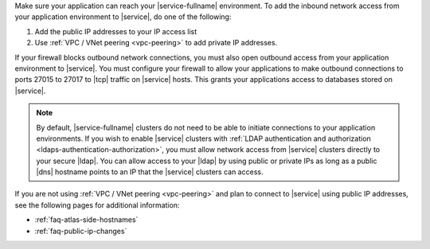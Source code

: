 Make sure your application can reach your |service-fullname|
environment. To add the inbound network access from your application environment to |service|, do one of the following:

1. Add the public IP addresses to your IP access list
2. Use :ref:`VPC / VNet peering <vpc-peering>` to add private IP
   addresses.

.. seealso::

   :ref:`security-ip-access-list`

If your firewall blocks outbound network connections, you must also
open outbound access from your application environment to |service|.
You must configure your firewall to allow your applications to make
outbound connections to ports 27015 to 27017 to |tcp| traffic on
|service| hosts. This grants your applications access to databases
stored on |service|.

.. note::

   By default, |service-fullname| clusters do not need to be able to
   initiate connections to your application environments. If you wish
   to enable |service| clusters with
   :ref:`LDAP authentication and authorization <ldaps-authentication-authorization>`,
   you must allow network access from |service| clusters directly to
   your secure |ldap|. You can allow access to your |ldap| by using
   public or private IPs as long as a public |dns| hostname points to
   an IP that the |service| clusters can access.

If you are not using :ref:`VPC / VNet peering <vpc-peering>` and plan
to connect to |service| using public IP addresses, see the following
pages for additional information:

- :ref:`faq-atlas-side-hostnames`

- :ref:`faq-public-ip-changes`
